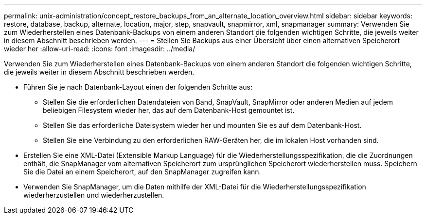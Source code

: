 ---
permalink: unix-administration/concept_restore_backups_from_an_alternate_location_overview.html 
sidebar: sidebar 
keywords: restore, database, backup, alternate, location, major, step, snapvault, snapmirror, xml, snapmanager 
summary: Verwenden Sie zum Wiederherstellen eines Datenbank-Backups von einem anderen Standort die folgenden wichtigen Schritte, die jeweils weiter in diesem Abschnitt beschrieben werden. 
---
= Stellen Sie Backups aus einer Übersicht über einen alternativen Speicherort wieder her
:allow-uri-read: 
:icons: font
:imagesdir: ../media/


[role="lead"]
Verwenden Sie zum Wiederherstellen eines Datenbank-Backups von einem anderen Standort die folgenden wichtigen Schritte, die jeweils weiter in diesem Abschnitt beschrieben werden.

* Führen Sie je nach Datenbank-Layout einen der folgenden Schritte aus:
+
** Stellen Sie die erforderlichen Datendateien von Band, SnapVault, SnapMirror oder anderen Medien auf jedem beliebigen Filesystem wieder her, das auf dem Datenbank-Host gemountet ist.
** Stellen Sie das erforderliche Dateisystem wieder her und mounten Sie es auf dem Datenbank-Host.
** Stellen Sie eine Verbindung zu den erforderlichen RAW-Geräten her, die im lokalen Host vorhanden sind.


* Erstellen Sie eine XML-Datei (Extensible Markup Language) für die Wiederherstellungsspezifikation, die die Zuordnungen enthält, die SnapManager vom alternativen Speicherort zum ursprünglichen Speicherort wiederherstellen muss. Speichern Sie die Datei an einem Speicherort, auf den SnapManager zugreifen kann.
* Verwenden Sie SnapManager, um die Daten mithilfe der XML-Datei für die Wiederherstellungsspezifikation wiederherzustellen und wiederherzustellen.

